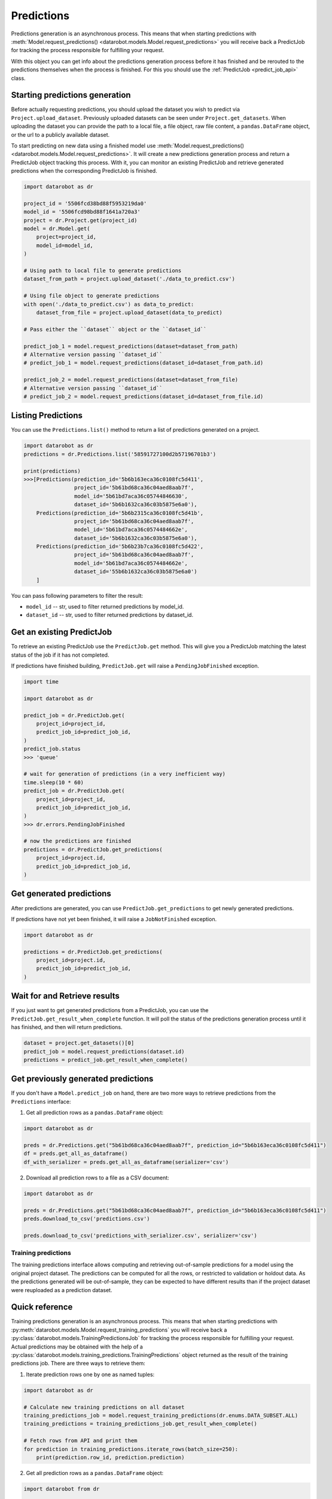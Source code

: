 .. _predictions:

###########
Predictions
###########

Predictions generation is an asynchronous process. This means that when starting
predictions with :meth:`Model.request_predictions() <datarobot.models.Model.request_predictions>` you will receive back a PredictJob for tracking
the process responsible for fulfilling your request.

With this object you can get info about the predictions generation process before it
has finished and be rerouted to the predictions themselves when the
process is finished. For this you should use the :ref:`PredictJob <predict_job_api>` class.

Starting predictions generation
*******************************
Before actually requesting predictions, you should upload the dataset you wish to predict via
``Project.upload_dataset``.  Previously uploaded datasets can be seen under ``Project.get_datasets``.
When uploading the dataset you can provide the path to a local file, a file object, raw file content,
a ``pandas.DataFrame`` object, or the url to a publicly available dataset.


To start predicting on new data using a finished model use :meth:`Model.request_predictions() <datarobot.models.Model.request_predictions>`.
It will create a new predictions generation process and return a PredictJob object tracking this process.
With it, you can monitor an existing PredictJob and retrieve generated predictions when the corresponding
PredictJob is finished.

.. code-block:: python

    import datarobot as dr

    project_id = '5506fcd38bd88f5953219da0'
    model_id = '5506fcd98bd88f1641a720a3'
    project = dr.Project.get(project_id)
    model = dr.Model.get(
        project=project_id,
        model_id=model_id,
    )

    # Using path to local file to generate predictions
    dataset_from_path = project.upload_dataset('./data_to_predict.csv')

    # Using file object to generate predictions
    with open('./data_to_predict.csv') as data_to_predict:
        dataset_from_file = project.upload_dataset(data_to_predict)

    # Pass either the ``dataset`` object or the ``dataset_id``

    predict_job_1 = model.request_predictions(dataset=dataset_from_path)
    # Alternative version passing ``dataset_id``
    # predict_job_1 = model.request_predictions(dataset_id=dataset_from_path.id)

    predict_job_2 = model.request_predictions(dataset=dataset_from_file)
    # Alternative version passing ``dataset_id``
    # predict_job_2 = model.request_predictions(dataset_id=dataset_from_file.id)


Listing Predictions
*******************
You can use the ``Predictions.list()`` method to return a list of predictions generated on a project.

.. code-block:: python

    import datarobot as dr
    predictions = dr.Predictions.list('58591727100d2b57196701b3')

    print(predictions)
    >>>[Predictions(prediction_id='5b6b163eca36c0108fc5d411',
                    project_id='5b61bd68ca36c04aed8aab7f',
                    model_id='5b61bd7aca36c05744846630',
                    dataset_id='5b6b1632ca36c03b5875e6a0'),
        Predictions(prediction_id='5b6b2315ca36c0108fc5d41b',
                    project_id='5b61bd68ca36c04aed8aab7f',
                    model_id='5b61bd7aca36c0574484662e',
                    dataset_id='5b6b1632ca36c03b5875e6a0'),
        Predictions(prediction_id='5b6b23b7ca36c0108fc5d422',
                    project_id='5b61bd68ca36c04aed8aab7f',
                    model_id='5b61bd7aca36c0574484662e',
                    dataset_id='55b6b1632ca36c03b5875e6a0')
        ]


You can pass following parameters to filter the result:

* ``model_id`` -- str, used to filter returned predictions by model_id.
* ``dataset_id`` -- str, used to filter returned predictions by dataset_id.


Get an existing PredictJob
**************************

To retrieve an existing PredictJob use the ``PredictJob.get`` method. This will give you
a PredictJob matching the latest status of the job if it has not completed.

If predictions have finished building, ``PredictJob.get`` will raise a ``PendingJobFinished``
exception.


.. code-block:: python

    import time

    import datarobot as dr

    predict_job = dr.PredictJob.get(
        project_id=project_id,
        predict_job_id=predict_job_id,
    )
    predict_job.status
    >>> 'queue'

    # wait for generation of predictions (in a very inefficient way)
    time.sleep(10 * 60)
    predict_job = dr.PredictJob.get(
        project_id=project_id,
        predict_job_id=predict_job_id,
    )
    >>> dr.errors.PendingJobFinished

    # now the predictions are finished
    predictions = dr.PredictJob.get_predictions(
        project_id=project.id,
        predict_job_id=predict_job_id,
    )

Get generated predictions
*************************

After predictions are generated, you can use ``PredictJob.get_predictions``
to get newly generated predictions.

If predictions have not yet been finished, it will raise a ``JobNotFinished`` exception.

.. code-block:: python

    import datarobot as dr

    predictions = dr.PredictJob.get_predictions(
        project_id=project.id,
        predict_job_id=predict_job_id,
    )

Wait for and Retrieve results
*****************************
If you just want to get generated predictions from a PredictJob, you
can use the ``PredictJob.get_result_when_complete`` function.
It will poll the status of the predictions generation process until it has finished, and
then will return predictions.

.. code-block:: python

    dataset = project.get_datasets()[0]
    predict_job = model.request_predictions(dataset.id)
    predictions = predict_job.get_result_when_complete()


Get previously generated predictions
************************************
If you don't have a ``Model.predict_job`` on hand, there are two more ways to retrieve predictions from the
``Predictions`` interface:

1. Get all prediction rows as a ``pandas.DataFrame`` object:

.. code-block:: python

    import datarobot as dr

    preds = dr.Predictions.get("5b61bd68ca36c04aed8aab7f", prediction_id="5b6b163eca36c0108fc5d411")
    df = preds.get_all_as_dataframe()
    df_with_serializer = preds.get_all_as_dataframe(serializer='csv')

2. Download all prediction rows to a file as a CSV document:

.. code-block:: python

    import datarobot as dr

    preds = dr.Predictions.get("5b61bd68ca36c04aed8aab7f", prediction_id="5b6b163eca36c0108fc5d411")
    preds.download_to_csv('predictions.csv')

    preds.download_to_csv('predictions_with_serializer.csv', serializer='csv')

.. _training_predictions:

Training predictions
####################
The training predictions interface allows computing and retrieving out-of-sample predictions for a model
using the original project dataset. The predictions can be computed for all the rows, or restricted to validation
or holdout data. As the predictions generated will be out-of-sample, they can be expected to have different
results than if the project dataset were reuploaded as a prediction dataset.

Quick reference
***************
Training predictions generation is an asynchronous process. This means that when starting
predictions with :py:meth:`datarobot.models.Model.request_training_predictions` you will receive back a
:py:class:`datarobot.models.TrainingPredictionsJob` for tracking the process responsible for fulfilling your request.
Actual predictions may be obtained with the help of a
:py:class:`datarobot.models.training_predictions.TrainingPredictions` object returned as the result of
the training predictions job.
There are three ways to retrieve them:

1. Iterate prediction rows one by one as named tuples:

.. code-block:: python

    import datarobot as dr

    # Calculate new training predictions on all dataset
    training_predictions_job = model.request_training_predictions(dr.enums.DATA_SUBSET.ALL)
    training_predictions = training_predictions_job.get_result_when_complete()

    # Fetch rows from API and print them
    for prediction in training_predictions.iterate_rows(batch_size=250):
        print(prediction.row_id, prediction.prediction)

2. Get all prediction rows as a ``pandas.DataFrame`` object:

.. code-block:: python

    import datarobot from dr

    # Calculate new training predictions on holdout partition of dataset
    training_predictions_job = model.request_training_predictions(dr.enums.DATA_SUBSET.HOLDOUT)
    training_predictions = training_predictions_job.get_result_when_complete()

    # Fetch training predictions as data frame
    dataframe = training_predictions.get_all_as_dataframe()

3. Download all prediction rows to a file as a CSV document:

.. code-block:: python

    import datarobot from dr

    # Calculate new training predictions on all dataset
    training_predictions_job = model.request_training_predictions(dr.enums.DATA_SUBSET.ALL)
    training_predictions = training_predictions_job.get_result_when_complete()

    # Fetch training predictions and save them to file
    training_predictions.download_to_csv('my-training-predictions.csv')
